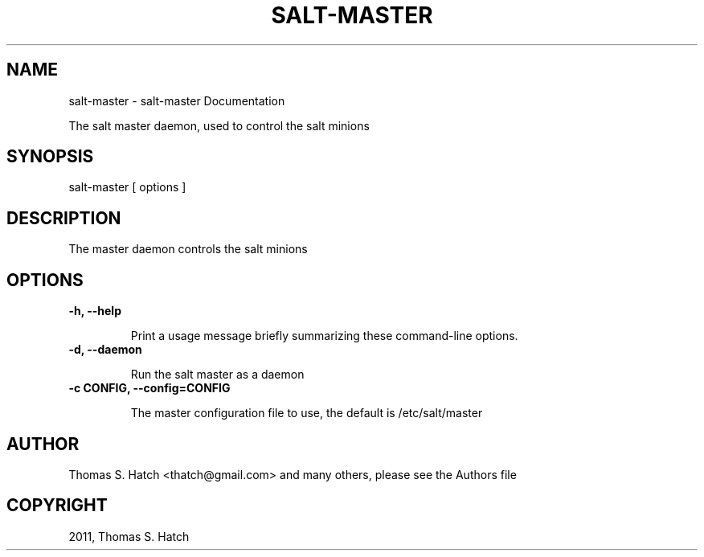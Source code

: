 .TH "SALT-MASTER" "1" "July 09, 2011" "0.8.9" "Salt"
.SH NAME
salt-master \- salt-master Documentation
.
.nr rst2man-indent-level 0
.
.de1 rstReportMargin
\\$1 \\n[an-margin]
level \\n[rst2man-indent-level]
level margin: \\n[rst2man-indent\\n[rst2man-indent-level]]
-
\\n[rst2man-indent0]
\\n[rst2man-indent1]
\\n[rst2man-indent2]
..
.de1 INDENT
.\" .rstReportMargin pre:
. RS \\$1
. nr rst2man-indent\\n[rst2man-indent-level] \\n[an-margin]
. nr rst2man-indent-level +1
.\" .rstReportMargin post:
..
.de UNINDENT
. RE
.\" indent \\n[an-margin]
.\" old: \\n[rst2man-indent\\n[rst2man-indent-level]]
.nr rst2man-indent-level -1
.\" new: \\n[rst2man-indent\\n[rst2man-indent-level]]
.in \\n[rst2man-indent\\n[rst2man-indent-level]]u
..
.\" Man page generated from reStructeredText.
.
.sp
The salt master daemon, used to control the salt minions
.SH SYNOPSIS
.sp
salt\-master [ options ]
.SH DESCRIPTION
.sp
The master daemon controls the salt minions
.SH OPTIONS
.INDENT 0.0
.TP
.B \-h, \-\-help
.sp
Print a usage message briefly summarizing these command\-line options.
.UNINDENT
.INDENT 0.0
.TP
.B \-d, \-\-daemon
.sp
Run the salt master as a daemon
.UNINDENT
.INDENT 0.0
.TP
.B \-c CONFIG, \-\-config=CONFIG
.sp
The master configuration file to use, the default is /etc/salt/master
.UNINDENT
.SH AUTHOR
Thomas S. Hatch <thatch@gmail.com> and many others, please see the Authors file
.SH COPYRIGHT
2011, Thomas S. Hatch
.\" Generated by docutils manpage writer.
.\" 
.
